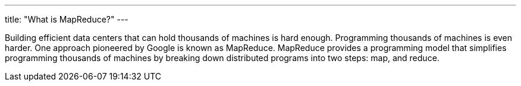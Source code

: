---
title: "What is MapReduce?"
---

Building efficient data centers that can hold thousands of machines is hard
enough.
//
Programming thousands of machines is even harder.
//
One approach pioneered by Google is known as MapReduce.
//
MapReduce provides a programming model that simplifies programming thousands
of machines by breaking down distributed programs into two steps: map, and
reduce.
